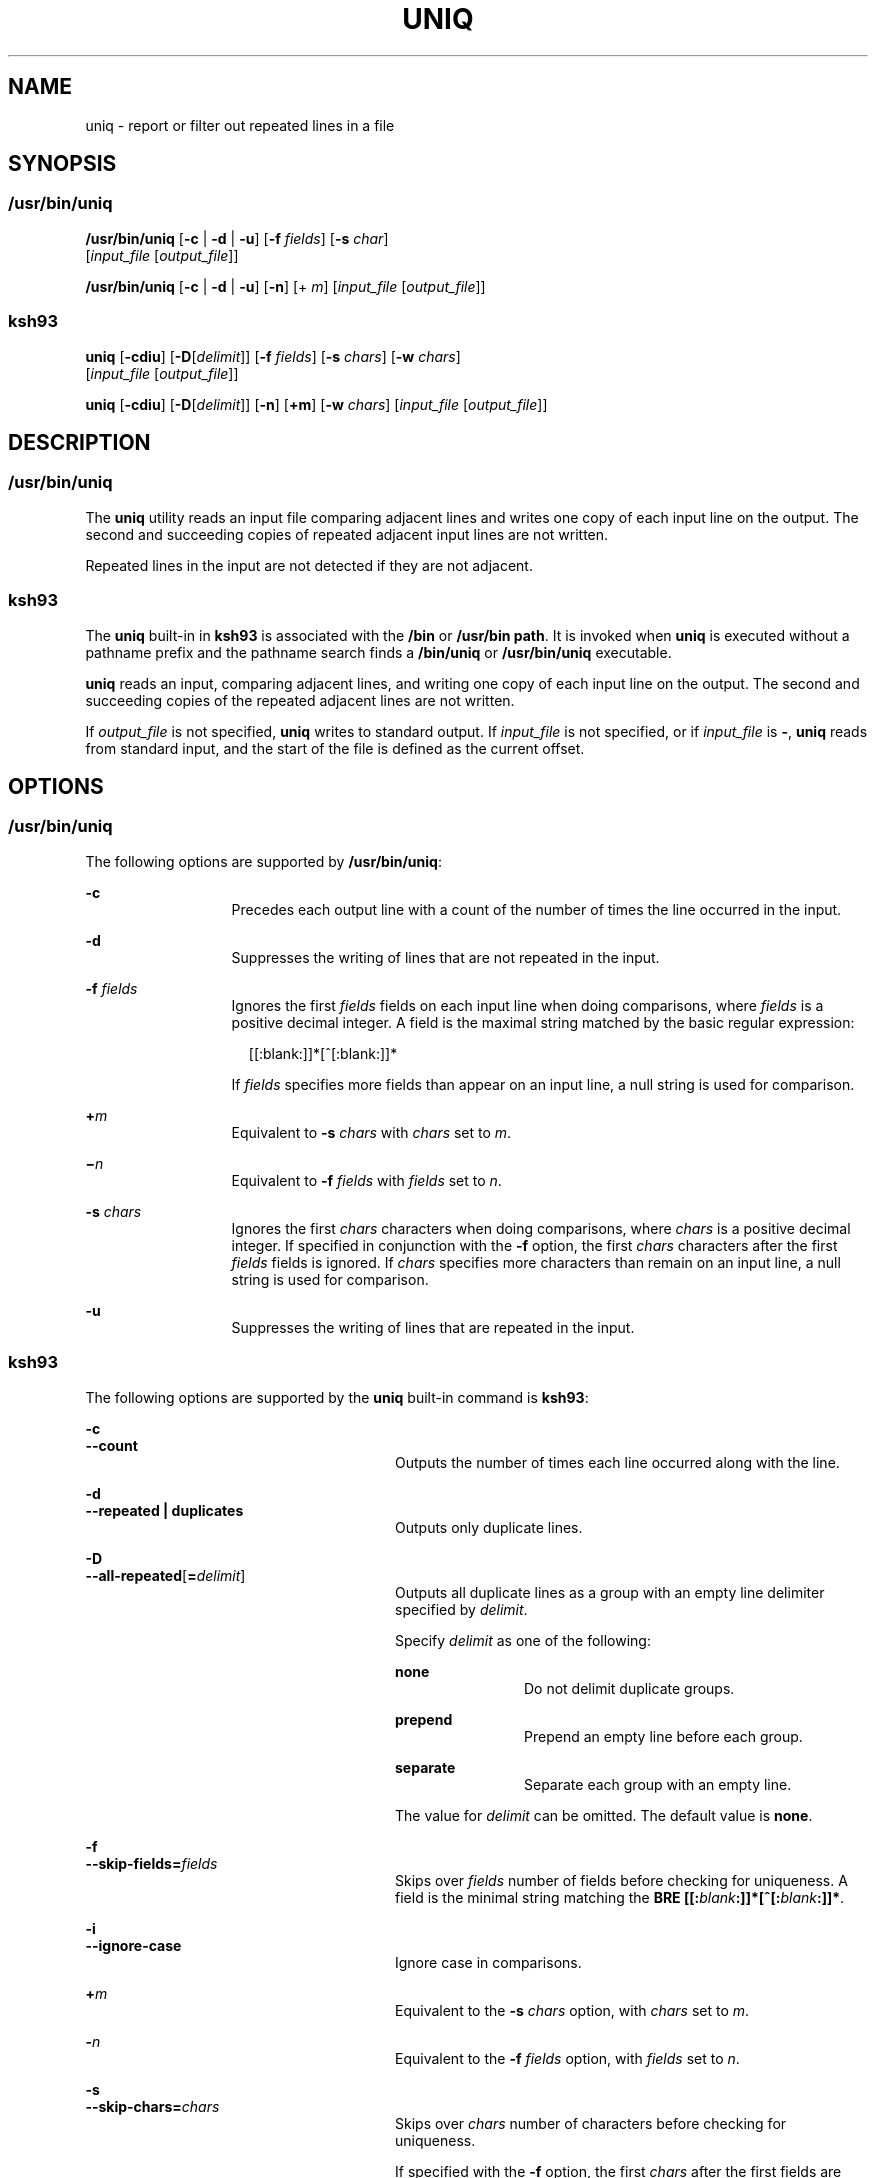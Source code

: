 .\"
.\" Sun Microsystems, Inc. gratefully acknowledges The Open Group for
.\" permission to reproduce portions of its copyrighted documentation.
.\" Original documentation from The Open Group can be obtained online at
.\" http://www.opengroup.org/bookstore/.
.\"
.\" The Institute of Electrical and Electronics Engineers and The Open
.\" Group, have given us permission to reprint portions of their
.\" documentation.
.\"
.\" In the following statement, the phrase ``this text'' refers to portions
.\" of the system documentation.
.\"
.\" Portions of this text are reprinted and reproduced in electronic form
.\" in the SunOS Reference Manual, from IEEE Std 1003.1, 2004 Edition,
.\" Standard for Information Technology -- Portable Operating System
.\" Interface (POSIX), The Open Group Base Specifications Issue 6,
.\" Copyright (C) 2001-2004 by the Institute of Electrical and Electronics
.\" Engineers, Inc and The Open Group.  In the event of any discrepancy
.\" between these versions and the original IEEE and The Open Group
.\" Standard, the original IEEE and The Open Group Standard is the referee
.\" document.  The original Standard can be obtained online at
.\" http://www.opengroup.org/unix/online.html.
.\"
.\" This notice shall appear on any product containing this material.
.\"
.\" The contents of this file are subject to the terms of the
.\" Common Development and Distribution License (the "License").
.\" You may not use this file except in compliance with the License.
.\"
.\" You can obtain a copy of the license at usr/src/OPENSOLARIS.LICENSE
.\" or http://www.opensolaris.org/os/licensing.
.\" See the License for the specific language governing permissions
.\" and limitations under the License.
.\"
.\" When distributing Covered Code, include this CDDL HEADER in each
.\" file and include the License file at usr/src/OPENSOLARIS.LICENSE.
.\" If applicable, add the following below this CDDL HEADER, with the
.\" fields enclosed by brackets "[]" replaced with your own identifying
.\" information: Portions Copyright [yyyy] [name of copyright owner]
.\"
.\"
.\" Copyright 1989 AT&T
.\" Portions Copyright (c) 1992, X/Open Company Limited All Rights Reserved
.\" Portions Copyright (c) 1982-2007 AT&T Knowledge Ventures
.\" Copyright (c) 2008, Sun Microsystems, Inc. All Rights Reserved
.\"
.TH UNIQ 1 "Mar 13, 2008"
.SH NAME
uniq \- report or filter out repeated lines in a file
.SH SYNOPSIS
.SS "/usr/bin/uniq"
.LP
.nf
\fB/usr/bin/uniq\fR [\fB-c\fR | \fB-d\fR | \fB-u\fR] [\fB-f\fR \fIfields\fR] [\fB-s\fR \fIchar\fR]
     [\fIinput_file\fR [\fIoutput_file\fR]]
.fi

.LP
.nf
\fB/usr/bin/uniq\fR [\fB-c\fR | \fB-d\fR | \fB-u\fR] [\fB-n\fR] [+ \fIm\fR] [\fIinput_file\fR [\fIoutput_file\fR]]
.fi

.SS "ksh93"
.LP
.nf
\fBuniq\fR [\fB-cdiu\fR] [\fB-D\fR[\fIdelimit\fR]] [\fB-f\fR \fIfields\fR] [\fB-s\fR \fIchars\fR] [\fB-w\fR \fIchars\fR]
     [\fIinput_file\fR [\fIoutput_file\fR]]
.fi

.LP
.nf
\fBuniq\fR [\fB-cdiu\fR] [\fB-D\fR[\fIdelimit\fR]] [\fB-n\fR] [\fB+m\fR] [\fB-w\fR \fIchars\fR] [\fIinput_file\fR [\fIoutput_file\fR]]
.fi

.SH DESCRIPTION
.SS "/usr/bin/uniq"
.sp
.LP
The \fBuniq\fR utility reads an input file comparing adjacent lines and writes
one copy of each input line on the output. The second and succeeding copies of
repeated adjacent input lines are not written.
.sp
.LP
Repeated lines in the input are not detected if they are not adjacent.
.SS "ksh93"
.sp
.LP
The \fBuniq\fR built-in in \fBksh93\fR is associated with the \fB/bin\fR or
\fB/usr/bin path\fR. It is invoked when \fBuniq\fR is executed without a
pathname prefix and the pathname search finds a \fB/bin/uniq\fR or
\fB/usr/bin/uniq\fR executable.
.sp
.LP
\fBuniq\fR reads an input, comparing adjacent lines, and writing one copy of
each input line on the output. The second and succeeding copies of the repeated
adjacent lines are not written.
.sp
.LP
If \fIoutput_file\fR is not specified, \fBuniq\fR writes to standard output. If
\fIinput_file\fR is not specified, or if \fIinput_file\fR is \fB-\fR,
\fBuniq\fR reads from standard input, and the start of the file is defined as
the current offset.
.SH OPTIONS
.SS "/usr/bin/uniq"
.sp
.LP
The following options are supported by \fB/usr/bin/uniq\fR:
.sp
.ne 2
.na
\fB\fB-c\fR\fR
.ad
.RS 13n
Precedes each output line with a count of the number of times the line occurred
in the input.
.RE

.sp
.ne 2
.na
\fB\fB-d\fR\fR
.ad
.RS 13n
Suppresses the writing of lines that are not repeated in the input.
.RE

.sp
.ne 2
.na
\fB\fB-f\fR \fIfields\fR\fR
.ad
.RS 13n
Ignores the first \fIfields\fR fields on each input line when doing
comparisons, where \fIfields\fR is a positive decimal integer. A field is the
maximal string matched by the basic regular expression:
.sp
.in +2
.nf
[[:blank:]]*[^[:blank:]]*
.fi
.in -2
.sp

If \fIfields\fR specifies more fields than appear on an input line, a null
string is used for comparison.
.RE

.sp
.ne 2
.na
\fB\fB+\fR\fIm\fR\fR
.ad
.RS 13n
Equivalent to \fB-s\fR \fIchars\fR with \fIchars\fR set to \fIm\fR.
.RE

.sp
.ne 2
.na
\fB\fB\(mi\fR\fIn\fR\fR
.ad
.RS 13n
Equivalent to \fB-f\fR \fIfields\fR with \fIfields\fR set to \fIn\fR.
.RE

.sp
.ne 2
.na
\fB\fB-s\fR \fIchars\fR\fR
.ad
.RS 13n
Ignores the first \fIchars\fR characters when doing comparisons, where
\fIchars\fR is a positive decimal integer. If specified in conjunction with the
\fB-f\fR option, the first \fIchars\fR characters after the first \fIfields\fR
fields is ignored. If \fIchars\fR specifies more characters than remain on an
input line, a null string is used for comparison.
.RE

.sp
.ne 2
.na
\fB\fB-u\fR\fR
.ad
.RS 13n
Suppresses the writing of lines that are repeated in the input.
.RE

.SS "ksh93"
.sp
.LP
The following options are supported by the \fBuniq\fR built-in command is
\fBksh93\fR:
.sp
.ne 2
.na
\fB\fB-c\fR\fR
.ad
.br
.na
\fB\fB--count\fR\fR
.ad
.RS 28n
Outputs the number of times each line occurred along with the line.
.RE

.sp
.ne 2
.na
\fB\fB-d\fR\fR
.ad
.br
.na
\fB\fB--repeated | duplicates\fR\fR
.ad
.RS 28n
Outputs only duplicate lines.
.RE

.sp
.ne 2
.na
\fB\fB-D\fR\fR
.ad
.br
.na
\fB\fB--all-repeated\fR[\fB=\fR\fIdelimit\fR]\fR
.ad
.RS 28n
Outputs all duplicate lines as a group with an empty line delimiter specified
by \fIdelimit\fR.
.sp
Specify \fIdelimit\fR as one of the following:
.sp
.ne 2
.na
\fB\fBnone\fR\fR
.ad
.RS 12n
Do not delimit duplicate groups.
.RE

.sp
.ne 2
.na
\fB\fBprepend\fR\fR
.ad
.RS 12n
Prepend an empty line before each group.
.RE

.sp
.ne 2
.na
\fB\fBseparate\fR\fR
.ad
.RS 12n
Separate each group with an empty line.
.RE

The value for \fIdelimit\fR can be omitted. The default value is \fBnone\fR.
.RE

.sp
.ne 2
.na
\fB\fB-f\fR\fR
.ad
.br
.na
\fB\fB--skip-fields=\fR\fIfields\fR\fR
.ad
.RS 28n
Skips over \fIfields\fR number of fields before checking for uniqueness. A
field is the minimal string matching the \fBBRE
[[:\fR\fIblank\fR\fB:]]*[^[:\fR\fIblank\fR\fB:]]*\fR.
.RE

.sp
.ne 2
.na
\fB\fB-i\fR\fR
.ad
.br
.na
\fB\fB--ignore-case\fR\fR
.ad
.RS 28n
Ignore case in comparisons.
.RE

.sp
.ne 2
.na
\fB\fB+\fR\fIm\fR\fR
.ad
.RS 28n
Equivalent to the \fB-s\fR \fIchars\fR option, with \fIchars\fR set to \fIm\fR.
.RE

.sp
.ne 2
.na
\fB\fB-\fR\fIn\fR\fR
.ad
.RS 28n
Equivalent to the \fB-f\fR \fIfields\fR option, with \fIfields\fR set to
\fIn\fR.
.RE

.sp
.ne 2
.na
\fB\fB-s\fR\fR
.ad
.br
.na
\fB\fB--skip-chars=\fR\fIchars\fR\fR
.ad
.RS 28n
Skips over \fIchars\fR number of characters before checking for uniqueness.
.sp
If specified with the \fB-f\fR option, the first \fIchars\fR after the first
fields are ignored. If the \fIchars\fR specifies more characters than are on
the line, an empty string is used for comparison.
.RE

.sp
.ne 2
.na
\fB\fB-u\fR\fR
.ad
.br
.na
\fB\fB--uniq\fR\fR
.ad
.RS 28n
Outputs unique lines.
.RE

.sp
.ne 2
.na
\fB\fB-w\fR\fR
.ad
.br
.na
\fB\fB--check-chars=\fR\fIchars\fR\fR
.ad
.RS 28n
Skips over any specified fields and characters, then compares \fIchars\fR
number of characters.
.RE

.SH OPERANDS
.sp
.LP
The following operands are supported:
.sp
.ne 2
.na
\fB\fIinput_file\fR\fR
.ad
.RS 15n
A path name of the input file. If \fIinput_file\fR is not specified, or if the
\fIinput_file\fR is \fB\(mi\fR, the standard input is used.
.RE

.sp
.ne 2
.na
\fB\fIoutput_file\fR\fR
.ad
.RS 15n
A path name of the output file. If \fIoutput_file\fR is not specified, the
standard output is used. The results are unspecified if the file named by
\fIoutput_file\fR is the file named by \fIinput_file\fR.
.RE

.SH EXAMPLES
.LP
\fBExample 1 \fRUsing the \fBuniq\fR Command
.sp
.LP
The following example lists the contents of the \fBuniq.test\fR file and
outputs a copy of the repeated lines.

.sp
.in +2
.nf
example% \fBcat uniq.test\fR
This is a test.
This is a test.
TEST.
Computer.
TEST.
TEST.
Software.

example% \fBuniq -d uniq.test\fR
This is a test.
TEST.
example%
.fi
.in -2
.sp

.sp
.LP
The next example outputs just those lines that are not repeated in the
\fBuniq.test\fR file.

.sp
.in +2
.nf
example% \fBuniq -u uniq.test\fR
TEST.
Computer.
Software.
example%
.fi
.in -2
.sp

.sp
.LP
The last example outputs a report with each line preceded by a count of the
number of times each line occurred in the file:

.sp
.in +2
.nf
example% \fBuniq -c uniq.test\fR
   2 This is a test.
   1 TEST.
   1 Computer.
   2 TEST.
   1 Software.
example%
.fi
.in -2
.sp

.SH ENVIRONMENT VARIABLES
.sp
.LP
See \fBenviron\fR(5) for descriptions of the following environment variables
that affect the execution of \fBuniq\fR: \fBLANG\fR, \fBLC_ALL\fR,
\fBLC_CTYPE\fR, \fBLC_MESSAGES\fR, and \fBNLSPATH\fR.
.SH EXIT STATUS
.sp
.LP
The following exit values are returned:
.sp
.ne 2
.na
\fB\fB0\fR\fR
.ad
.RS 6n
Successful completion.
.RE

.sp
.ne 2
.na
\fB\fB>0\fR\fR
.ad
.RS 6n
An error occurred.
.RE

.SH ATTRIBUTES
.sp
.LP
See \fBattributes\fR(5) for descriptions of the following attributes:
.SS "/usr/bin/uniq"
.sp

.sp
.TS
box;
c | c
l | l .
ATTRIBUTE TYPE	ATTRIBUTE VALUE
_
CSI	Enabled
_
Interface Stability	Committed
_
Standard	See \fBstandards\fR(5).
.TE

.SS "ksh93"
.sp

.sp
.TS
box;
c | c
l | l .
ATTRIBUTE TYPE	ATTRIBUTE VALUE
_
Interface Stability	See below.
.TE

.sp
.LP
The \fBksh93\fR built-in binding to \fB/bin\fR and \fB/usr/bin\fR is Volatile.
The built-in interfaces are Uncommitted.
.SH SEE ALSO
.sp
.LP
\fBcomm\fR(1), \fBksh93\fR(1), , \fBpcat\fR(1), \fBsort\fR(1),
\fBuncompress\fR(1), \fBattributes\fR(5), \fBenviron\fR(5), \fBstandards\fR(5)
